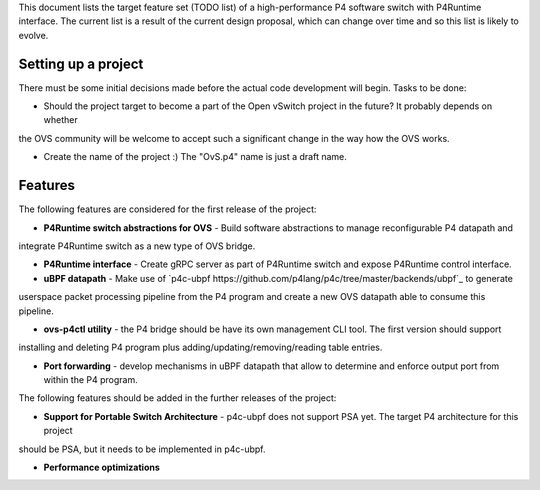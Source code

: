 
This document lists the target feature set (TODO list) of a high-performance P4 software switch with P4Runtime interface.
The current list is a result of the current design proposal, which can change over time and so this list is likely to evolve.

--------------------
Setting up a project
--------------------

There must be some initial decisions made before the actual code development will begin. Tasks to be done:

* Should the project target to become a part of the Open vSwitch project in the future? It probably depends on whether
the OVS community will be welcome to accept such a significant change in the way how the OVS works.

* Create the name of the project :) The "OvS.p4" name is just a draft name.

--------
Features
--------

The following features are considered for the first release of the project:

* **P4Runtime switch abstractions for OVS** - Build software abstractions to manage reconfigurable P4 datapath and
integrate P4Runtime switch as a new type of OVS bridge.

* **P4Runtime interface** - Create gRPC server as part of P4Runtime switch and expose P4Runtime control interface.

* **uBPF datapath** - Make use of `p4c-ubpf https://github.com/p4lang/p4c/tree/master/backends/ubpf`_ to generate
userspace packet processing pipeline from the P4 program and create a new OVS datapath able to consume this pipeline.

* **ovs-p4ctl utility** - the P4 bridge should be have its own management CLI tool. The first version should support
installing and deleting P4 program plus adding/updating/removing/reading table entries.

* **Port forwarding** - develop mechanisms in uBPF datapath that allow to determine and enforce output port from within the P4 program.

The following features should be added in the further releases of the project:

* **Support for Portable Switch Architecture** - p4c-ubpf does not support PSA yet. The target P4 architecture for this project
should be PSA, but it needs to be implemented in p4c-ubpf.

* **Performance optimizations**






